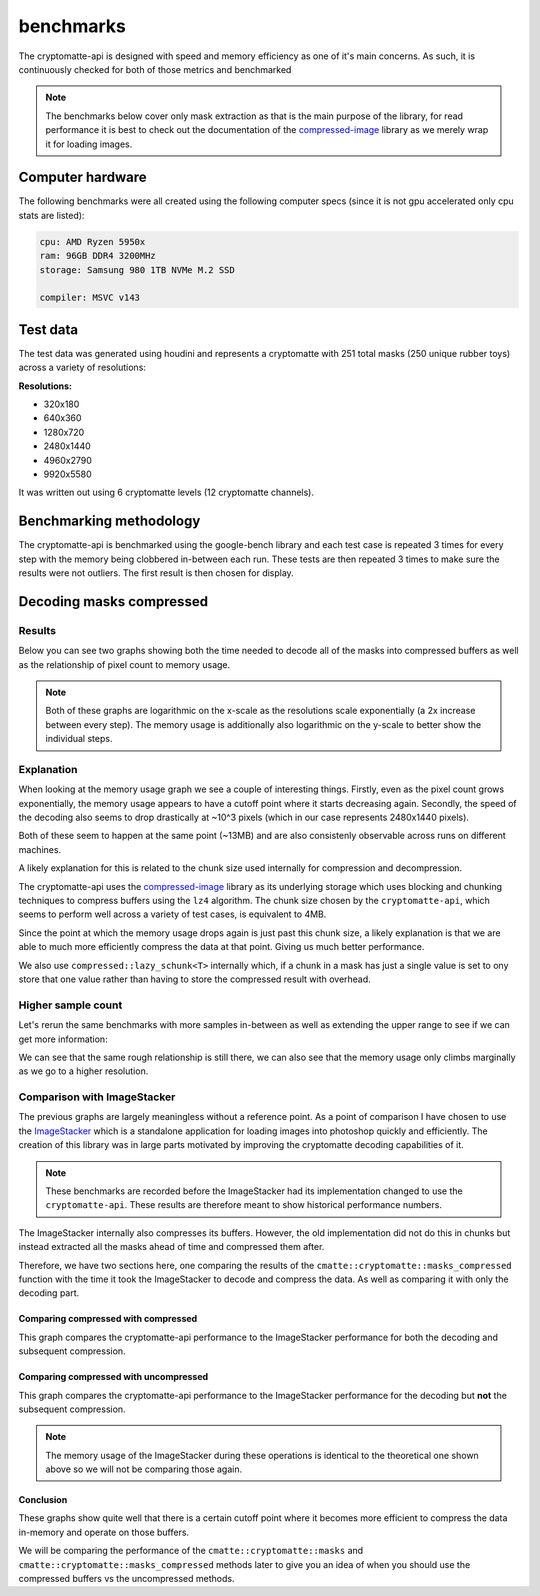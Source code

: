 ..
  Copyright Contributors to the cryptomatte-api project.


.. _cmatte_benchmarks:

benchmarks
###########

The cryptomatte-api is designed with speed and memory efficiency as one of it's main concerns.
As such, it is continuously checked for both of those metrics and benchmarked

.. note:: 

	The benchmarks below cover only mask extraction as that is the main purpose of the library,
	for read performance it is best to check out the documentation of the `compressed-image <https://github.com/EmilDohne/compressed-image>`_
	library as we merely wrap it for loading images.


Computer hardware
*****************

The following benchmarks were all created using the following computer specs 
(since it is not gpu accelerated only cpu stats are listed):

.. code-block:: none

	cpu: AMD Ryzen 5950x
	ram: 96GB DDR4 3200MHz
	storage: Samsung 980 1TB NVMe M.2 SSD

	compiler: MSVC v143


Test data
**********

The test data was generated using houdini and represents a cryptomatte with 251 total masks
(250 unique rubber toys) across a variety of resolutions:

**Resolutions:**

- 320x180
- 640x360
- 1280x720
- 2480x1440
- 4960x2790
- 9920x5580

It was written out using 6 cryptomatte levels (12 cryptomatte channels).

.. image:: images/test_image.png

Benchmarking methodology
*************************

The cryptomatte-api is benchmarked using the google-bench library and each test case is repeated
3 times for every step with the memory being clobbered in-between each run. These tests are then 
repeated 3 times to make sure the results were not outliers. The first result is then chosen for 
display.

Decoding masks compressed
**************************

Results
========

Below you can see two graphs showing both the time needed to decode all of the masks into
compressed buffers as well as the relationship of pixel count to memory usage.

.. note::
	
	Both of these graphs are logarithmic on the x-scale as the resolutions scale exponentially
	(a 2x increase between every step). The memory usage is additionally also logarithmic
	on the y-scale to better show the individual steps.


.. image:: images/bench_time/compressed/log-linear.png
	:alt: A graph showing the relationship of pixels to the decoding time of all the masks
		  ranging from 45ms to 1123ms following a slightly exponential growth curve.

.. image:: images/bench_mem_usage/compressed/log-log.png
	:alt: A graph showing the relationship of pixels to the memory usage of all the masks
		  comparing the uncompressed data size to compressed. The memory usage for the masks
		  peaks out at around 2.6GB towards the middle of the graph following a gaussian 
		  curve.

Explanation
============

When looking at the memory usage graph we see a couple of interesting things. Firstly, even as the 
pixel count grows exponentially, the memory usage appears to have a cutoff point where it starts 
decreasing again. Secondly, the speed of the decoding also seems to drop drastically at ~10^3
pixels (which in our case represents 2480x1440 pixels).

Both of these seem to happen at the same point (~13MB) and are also consistenly observable across
runs on different machines. 

A likely explanation for this is related to the chunk size used internally for compression and 
decompression. 

The cryptomatte-api uses the `compressed-image <https://github.com/EmilDohne/compressed-image>`_
library as its underlying storage which uses blocking and chunking techniques to compress buffers
using the ``lz4`` algorithm. The chunk size chosen by the ``cryptomatte-api``, which seems to 
perform well across a variety of test cases, is equivalent to 4MB. 

Since the point at which the memory usage drops again is just past this chunk size, a likely
explanation is that we are able to much more efficiently compress the data at that point.
Giving us much better performance.

We also use ``compressed::lazy_schunk<T>`` internally which, if a chunk in a mask has just a single
value is set to ony store that one value rather than having to store the compressed result with overhead.

Higher sample count
====================

Let's rerun the same benchmarks with more samples in-between as well as extending the upper range
to see if we can get more information:

.. image:: images/bench_time/compressed/more_samples_log-linear.png
	:alt: A graph showing the relationship of pixels to the decoding time of all the masks
		  ranging from 45ms to 1898ms following a slightly exponential growth curve.

.. image:: images/bench_mem_usage/compressed/more_samples_log-log.png
	:alt: A graph showing the relationship of pixels to the memory usage of all the masks
		  comparing the uncompressed data size to compressed. The memory usage for the masks
		  peaks out at around 2.6GB towards the middle of the graph following a gaussian 
		  curve.

We can see that the same rough relationship is still there, we can also see that 
the memory usage only climbs marginally as we go to a higher resolution. 

Comparison with ImageStacker
=============================

The previous graphs are largely meaningless without a reference point. As a point of comparison I have chosen
to use the `ImageStacker <https://emildohne.com/imagestacker>`_ which is a standalone application
for loading images into photoshop quickly and efficiently. The creation of this library was in large
parts motivated by improving the cryptomatte decoding capabilities of it.

.. note::

	These benchmarks are recorded before the ImageStacker had its implementation changed to use
	the ``cryptomatte-api``. These results are therefore meant to show historical performance numbers.

The ImageStacker internally also compresses its buffers. However, the old implementation did not 
do this in chunks but instead extracted all the masks ahead of time and compressed them after.

Therefore, we have two sections here, one comparing the results of the ``cmatte::cryptomatte::masks_compressed``
function with the time it took the ImageStacker to decode and compress the data. As well 
as comparing it with only the decoding part.

Comparing compressed with compressed
-------------------------------------

This graph compares the cryptomatte-api performance to the ImageStacker performance for both the 
decoding and subsequent compression.

.. image:: images/bench_time/compressed/compare_imagestacker_compressed_log-log.png
	:alt: A graph showing the comparison of the imagestacker and the cryptomatte-api in decoding
	      performance. The cryptomatte-api is tied or slightly faster until 1280x720 pixels.
		  Becoming significantly faster afterwards.

Comparing compressed with uncompressed
---------------------------------------

This graph compares the cryptomatte-api performance to the ImageStacker performance for the decoding
but **not** the subsequent compression.

.. image:: images/bench_time/compressed/compare_imagestacker_log-linear.png
	:alt: A graph showing the comparison of the imagestacker and the cryptomatte-api in decoding
	      performance. The cryptomatte-api is slower or tied until 4960x2790 pixels.
		  Becoming significantly faster afterwards.

.. note::

	The memory usage of the ImageStacker during these operations is identical to the theoretical
	one shown above so we will not be comparing those again.

Conclusion
-----------

These graphs show quite well that there is a certain cutoff point where it becomes more efficient
to compress the data in-memory and operate on those buffers.

We will be comparing the performance of the ``cmatte::cryptomatte::masks`` and ``cmatte::cryptomatte::masks_compressed``
methods later to give you an idea of when you should use the compressed buffers vs the uncompressed methods.